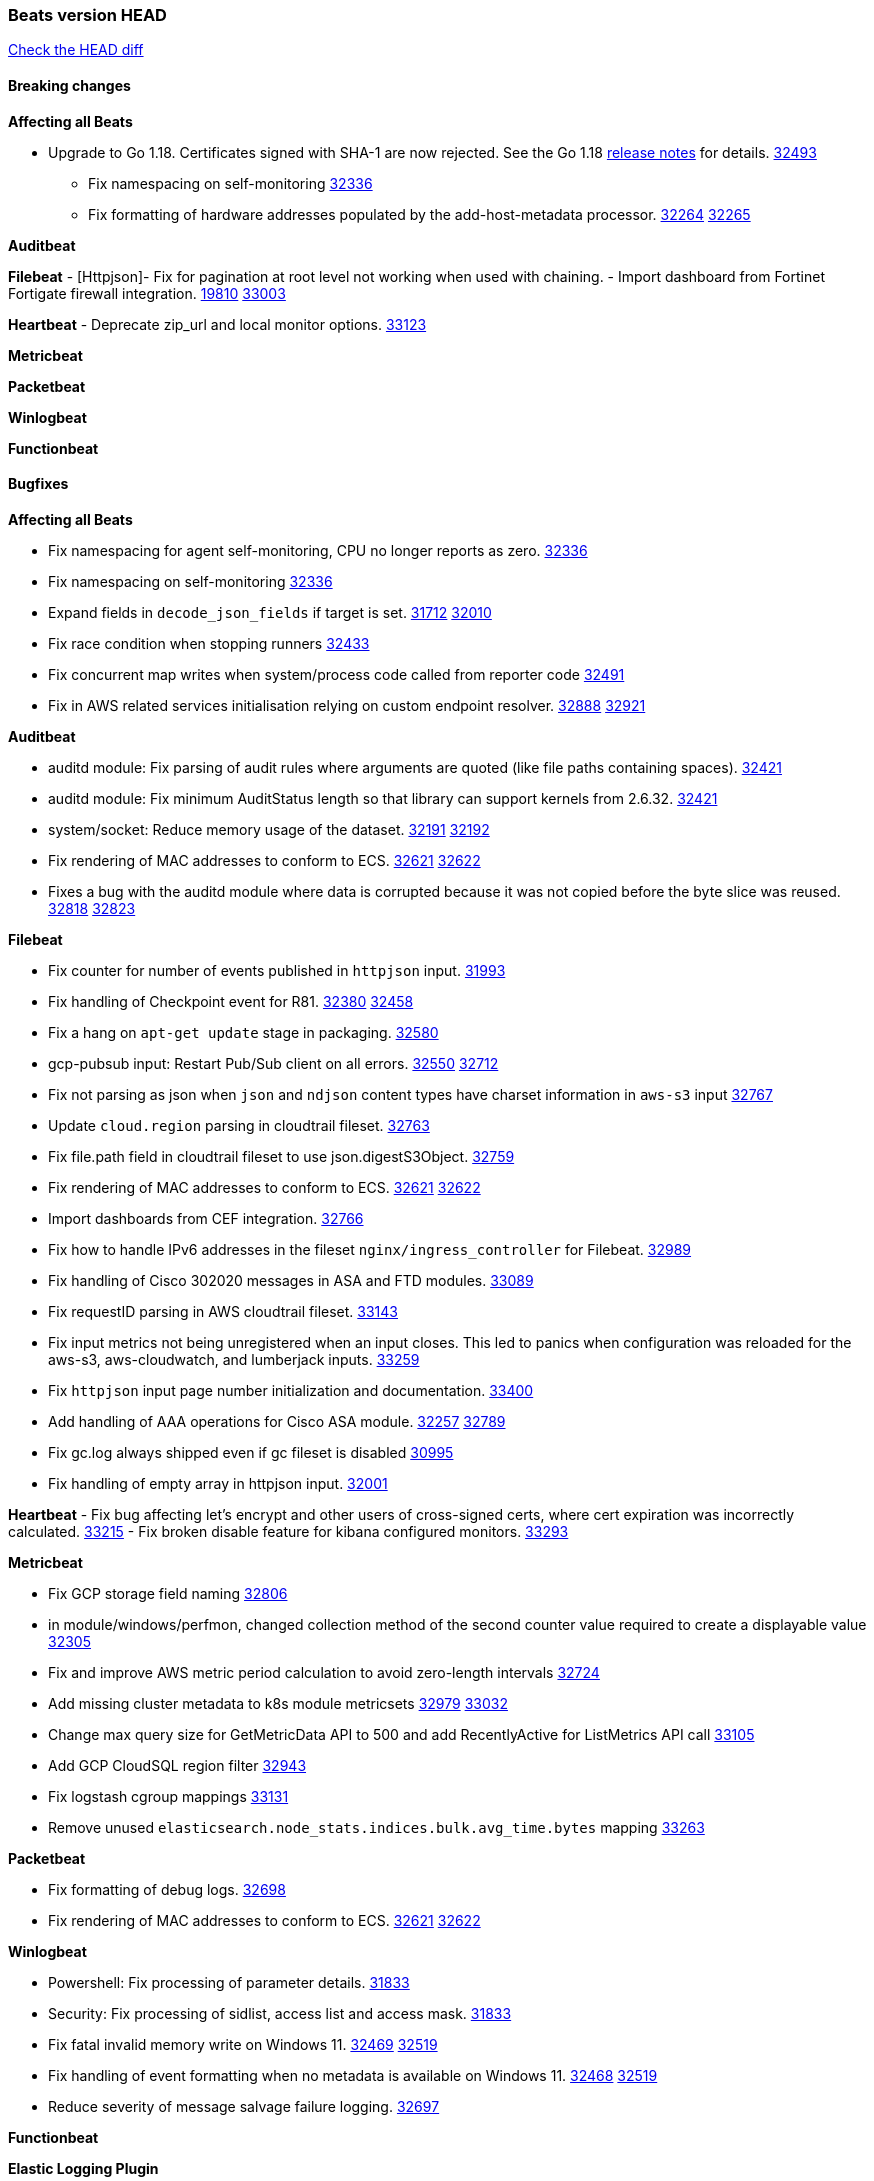 // Use these for links to issue and pulls. Note issues and pulls redirect one to
// each other on Github, so don't worry too much on using the right prefix.
:issue: https://github.com/elastic/beats/issues/
:pull: https://github.com/elastic/beats/pull/

=== Beats version HEAD
https://github.com/elastic/beats/compare/v8.2.0\...main[Check the HEAD diff]

==== Breaking changes

*Affecting all Beats*

* Upgrade to Go 1.18. Certificates signed with SHA-1 are now rejected. See the Go 1.18 https://tip.golang.org/doc/go1.18#sha1[release notes] for details. {pull}32493[32493]


- Fix namespacing on self-monitoring {pull}32336[32336]
- Fix formatting of hardware addresses populated by the add-host-metadata processor. {issue}32264[32264] {pull}32265[32265]

*Auditbeat*


*Filebeat*
- [Httpjson]- Fix for pagination at root level not working when used with chaining.
- Import dashboard from Fortinet Fortigate firewall integration. {issue}19810[19810] {pull}33003[33003]

*Heartbeat*
- Deprecate zip_url and local monitor options. {pull}33123[33123]

*Metricbeat*


*Packetbeat*


*Winlogbeat*


*Functionbeat*


==== Bugfixes

*Affecting all Beats*

- Fix namespacing for agent self-monitoring, CPU no longer reports as zero. {pull}32336[32336]
- Fix namespacing on self-monitoring {pull}32336[32336]
- Expand fields in `decode_json_fields` if target is set. {issue}31712[31712] {pull}32010[32010]
- Fix race condition when stopping runners {pull}32433[32433]
- Fix concurrent map writes when system/process code called from reporter code {pull}32491[32491]
- Fix in AWS related services initialisation relying on custom endpoint resolver. {issue}32888[32888] {pull}32921[32921]

*Auditbeat*

- auditd module: Fix parsing of audit rules where arguments are quoted (like file paths containing spaces). {pull}32421[32421]
- auditd module: Fix minimum AuditStatus length so that library can support kernels from 2.6.32. {pull}32421[32421]
- system/socket: Reduce memory usage of the dataset. {issue}32191[32191] {pull}32192[32192]
- Fix rendering of MAC addresses to conform to ECS. {issue}32621[32621] {pull}32622[32622]
- Fixes a bug with the auditd module where data is corrupted because it was not copied before the byte slice was reused. {issue}32818[32818] {pull}32823[32823]

*Filebeat*

- Fix counter for number of events published in `httpjson` input. {pull}31993[31993]
- Fix handling of Checkpoint event for R81. {issue}32380[32380] {pull}32458[32458]
- Fix a hang on `apt-get update` stage in packaging. {pull}32580[32580]
- gcp-pubsub input: Restart Pub/Sub client on all errors. {issue}32550[32550] {pull}32712[32712]
- Fix not parsing as json when `json` and `ndjson` content types have charset information in `aws-s3` input {pull}32767[32767]
- Update `cloud.region` parsing in cloudtrail fileset. {pull}32763[32763]
- Fix file.path field in cloudtrail fileset to use json.digestS3Object. {pull}32759[32759]
- Fix rendering of MAC addresses to conform to ECS. {issue}32621[32621] {pull}32622[32622]
- Import dashboards from CEF integration. {pull}32766[32766]
- Fix how to handle IPv6 addresses in the fileset `nginx/ingress_controller` for Filebeat. {pull}32989[32989]
- Fix handling of Cisco 302020 messages in ASA and FTD modules. {pull}33089[33089]
- Fix requestID parsing in AWS cloudtrail fileset. {pull}33143[33143]
- Fix input metrics not being unregistered when an input closes. This led to panics when configuration was reloaded for the aws-s3, aws-cloudwatch, and lumberjack inputs. {pull}33259[33259]
- Fix `httpjson` input page number initialization and documentation. {pull}33400[33400]
- Add handling of AAA operations for Cisco ASA module. {issue}32257[32257] {pull}32789[32789]
- Fix gc.log always shipped even if gc fileset is disabled {issue}30995[30995]
- Fix handling of empty array in httpjson input. {pull}32001[32001]

*Heartbeat*
- Fix bug affecting let's encrypt and other users of cross-signed certs, where cert expiration was incorrectly calculated. {issue}33215[33215]
- Fix broken disable feature for kibana configured monitors. {pull}33293[33293]


*Metricbeat*

- Fix GCP storage field naming {pull}32806[32806]
- in module/windows/perfmon, changed collection method of the second counter value required to create a displayable value {pull}32305[32305]
- Fix and improve AWS metric period calculation to avoid zero-length intervals {pull}32724[32724]
- Add missing cluster metadata to k8s module metricsets {pull}32979[32979] {pull}33032[33032]
- Change max query size for GetMetricData API to 500 and add RecentlyActive for ListMetrics API call {pull}33105[33105]
- Add GCP CloudSQL region filter {pull}32943[32943]
- Fix logstash cgroup mappings {pull}33131[33131]
- Remove unused `elasticsearch.node_stats.indices.bulk.avg_time.bytes` mapping {pull}33263[33263]

*Packetbeat*

- Fix formatting of debug logs. {pull}32698[32698]
- Fix rendering of MAC addresses to conform to ECS. {issue}32621[32621] {pull}32622[32622]

*Winlogbeat*

- Powershell: Fix processing of parameter details. {pull}31833[31833]
- Security: Fix processing of sidlist, access list and access mask. {pull}31833[31833]
- Fix fatal invalid memory write on Windows 11. {issue}32469[32469] {pull}32519[32519]
- Fix handling of event formatting when no metadata is available on Windows 11. {issue}32468[32468] {pull}32519[32519]
- Reduce severity of message salvage failure logging. {pull}32697[32697]

*Functionbeat*



*Elastic Logging Plugin*


==== Added

*Affecting all Beats*

- Beats will now attempt to recover if a lockfile has not been removed {pull}[33169]


*Auditbeat*

- Improve documentation for symlink handling behaviour in file integrity module. {pull}33430[33430]
- Ensure file integrity module watch paths are absolute. {pull}33430[33430]

*Filebeat*

- Add `text/csv` decoder to `httpjson` input {pull}28564[28564]
- Update `aws-s3` input to connect to non AWS S3 buckets {issue}28222[28222] {pull}28234[28234]
- Add support for '/var/log/pods/' path for add_kubernetes_metadata processor with `resource_type: pod`. {pull}28868[28868]
- Add documentation for add_kubernetes_metadata processors `log_path` matcher. {pull}28868[28868]
- Add support for parsers on journald input {pull}29070[29070]
- Add support in httpjson input for oAuth2ProviderDefault of password grant_type. {pull}29087[29087]
- threatintel module: Add new Recorded Future integration. {pull}30030[30030]
- Support SASL/SCRAM authentication in the Kafka input. {pull}31167[31167]
- checkpoint module: Add `network.transport` derived from IANA number. {pull}31076[31076]
- Add URL Encode template function for httpjson input. {pull}30962[30962]
- Add `application/zip` decoder to the `httpsjon` input. {issue}31282[31282] {pull}31304[31304]
- Default value of `filebeat.registry.flush` increased from 0s to 1s. CPU and disk I/O usage are reduced because the registry is not written to disk for each ingested log line. {issue}30279[30279]
- Cisco ASA/FTD: Add support for messages 434001 and 434003. {pull}31533[31533]
- Change threatintel module from beta to GA. {pull}31693[31693]
- Add template helper function for hashing strings. {issue}31613[31613] {pull}31630[31630]
- Add extended okta.debug_context.debug_data handling. {pull}31676[31676]
- Add `auth.oauth2.google.jwt_json` option to `httpjson` input. {pull}31750[31750]
- Add authentication fields to RabbitMQ module documents. {issue}31159[31159] {pull}31680[31680]
- Add template helper function for decoding hexadecimal strings. {pull}31886[31886]
- Add new `parser` called `include_message` to filter based on message contents. {issue}31794[31794] {pull}32094[32094]
- Allow iptables module to parse ulogd v2 TOS field in logs. {pull}32126[32126]
- httpjson input: Add `toJSON` helper function to template context. {pull}32472[32472]
- Optimize grok patterns in system.auth module pipeline. {pull}32360[32360]
- Checkpoint module: add authentication operation outcome enrichment. {issue}32230[32230] {pull}32431[32431]
- add documentation for decode_xml_wineventlog processor field mappings.  {pull}32456[32456]
- httpjson input: Add request tracing logger. {issue}32402[32402] {pull}32412[32412]
- Add cloudflare R2 to provider list in AWS S3 input. {pull}32620[32620]
- Add support for single string containing multiple relation-types in getRFC5988Link. {pull}32811[32811]
- Fix handling of invalid UserIP and LocalIP values. {pull}32896[32896]
- Allow http_endpoint instances to share ports. {issue}32578[32578] {pull}33377[33377]

*Heartbeat*

- Add new states field for internal use by new synthetics app. {pull}30632[30632]

*Metricbeat*

- Add Data Granularity option to AWS module to allow for for fewer API calls of longer periods and keep small intervals. {issue}33133[33133] {pull}33166[33166]
- Update README file on how to run Metricbeat on Kubernetes. {pull}33308[33308]

*Packetbeat*

- Add option to allow sniffer to change device when default route changes. {issue}31905[31905] {pull}32681[32681]
- Add option to allow sniffing multiple interface devices. {issue}31905[31905] {pull}32933[32933]
- Bump Windows Npcap version to v1.71. {issue}33164[33164] {pull}33172[33172]
- Add fragmented IPv4 packet reassembly. {issue}33012[33012] {pull}33296[33296]

*Functionbeat*


*Winlogbeat*


*Elastic Log Driver*


==== Deprecated

*Affecting all Beats*


*Filebeat*


*Heartbeat*


*Metricbeat*


*Packetbeat*

*Winlogbeat*


*Functionbeat*

==== Known Issue




























